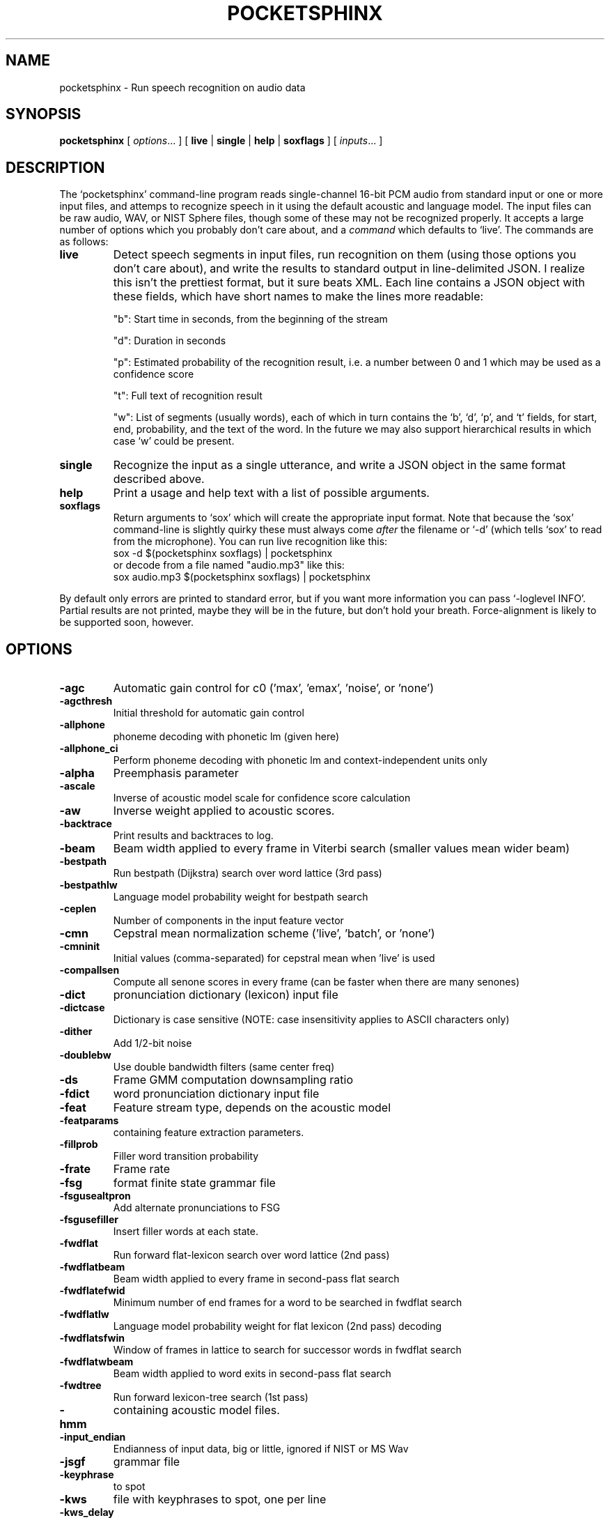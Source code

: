 .TH POCKETSPHINX 1 "2016-04-01"
.SH NAME
pocketsphinx \- Run speech recognition on audio data
.SH SYNOPSIS
.B pocketsphinx
[ \fIoptions\fR... ]
[ \fBlive\fR |
\fBsingle\fR |
\fBhelp\fR |
\fBsoxflags\fR ]
[ \fIinputs\fR... ]
.SH DESCRIPTION
.PP
The ‘\f[CR]pocketsphinx\fP’ command-line program reads single-channel
16-bit PCM audio from standard input or one or more input files, and
attemps to recognize speech in it using the default acoustic and
language model. The input files can be raw audio, WAV, or NIST Sphere
files, though some of these may not be recognized properly.  It
accepts a large number of options which you probably don't care about,
and a \fIcommand\fP which defaults to ‘\f[CR]live\fP’. The commands
are as follows:
.TP
.B live
Detect speech segments in input files, run recognition on them (using
those options you don't care about), and write the results to standard
output in line-delimited JSON. I realize this isn't the prettiest
format, but it sure beats XML. Each line contains a JSON object with
these fields, which have short names to make the lines more readable:
.IP
"b": Start time in seconds, from the beginning of the stream
.IP
"d": Duration in seconds
.IP
"p": Estimated probability of the recognition result, i.e. a number between
0 and 1 which may be used as a confidence score
.IP
"t": Full text of recognition result
.IP
"w": List of segments (usually words), each of which in turn contains the
‘\f[CR]b\fP’, ‘\f[CR]d\fP’, ‘\f[CR]p\fP’, and ‘\f[CR]t\fP’ fields, for
start, end, probability, and the text of the word. In the future we
may also support hierarchical results in which case ‘\f[CR]w\fP’ could
be present.
.TP
.B single
Recognize the input as a single utterance, and write a JSON object in the same format described above.
.TP
.B help
Print a usage and help text with a list of possible arguments.
.TP
.B soxflags
Return arguments to ‘\f[CR]sox\fP’ which will create the appropriate
input format. Note that because the ‘\f[CR]sox\fP’ command-line is
slightly quirky these must always come \fIafter\fP the filename or
‘\f[CR]-d\fP’ (which tells ‘\f[CR]sox\fP’ to read from the
microphone). You can run live recognition like this:
.EX
 sox -d $(pocketsphinx soxflags) | pocketsphinx
.EE
or decode from a file named "audio.mp3" like this:
.EX
sox audio.mp3 $(pocketsphinx soxflags) | pocketsphinx
.EE
.PP
By default only errors are printed to standard error, but if you want more information you can pass ‘\f[CR]-loglevel INFO\fP’. Partial results are not printed, maybe they will be in the future, but don't hold your breath. Force-alignment is likely to be supported soon, however.
.SH OPTIONS
.TP
.B \-agc
Automatic gain control for c0 ('max', 'emax', 'noise', or 'none')
.TP
.B \-agcthresh
Initial threshold for automatic gain control
.TP
.B \-allphone
phoneme decoding with phonetic lm (given here)
.TP
.B \-allphone_ci
Perform phoneme decoding with phonetic lm and context-independent units only
.TP
.B \-alpha
Preemphasis parameter
.TP
.B \-ascale
Inverse of acoustic model scale for confidence score calculation
.TP
.B \-aw
Inverse weight applied to acoustic scores.
.TP
.B \-backtrace
Print results and backtraces to log.
.TP
.B \-beam
Beam width applied to every frame in Viterbi search (smaller values mean wider beam)
.TP
.B \-bestpath
Run bestpath (Dijkstra) search over word lattice (3rd pass)
.TP
.B \-bestpathlw
Language model probability weight for bestpath search
.TP
.B \-ceplen
Number of components in the input feature vector
.TP
.B \-cmn
Cepstral mean normalization scheme ('live', 'batch', or 'none')
.TP
.B \-cmninit
Initial values (comma-separated) for cepstral mean when 'live' is used
.TP
.B \-compallsen
Compute all senone scores in every frame (can be faster when there are many senones)
.TP
.B \-dict
pronunciation dictionary (lexicon) input file
.TP
.B \-dictcase
Dictionary is case sensitive (NOTE: case insensitivity applies to ASCII characters only)
.TP
.B \-dither
Add 1/2-bit noise
.TP
.B \-doublebw
Use double bandwidth filters (same center freq)
.TP
.B \-ds
Frame GMM computation downsampling ratio
.TP
.B \-fdict
word pronunciation dictionary input file
.TP
.B \-feat
Feature stream type, depends on the acoustic model
.TP
.B \-featparams
containing feature extraction parameters.
.TP
.B \-fillprob
Filler word transition probability
.TP
.B \-frate
Frame rate
.TP
.B \-fsg
format finite state grammar file
.TP
.B \-fsgusealtpron
Add alternate pronunciations to FSG
.TP
.B \-fsgusefiller
Insert filler words at each state.
.TP
.B \-fwdflat
Run forward flat-lexicon search over word lattice (2nd pass)
.TP
.B \-fwdflatbeam
Beam width applied to every frame in second-pass flat search
.TP
.B \-fwdflatefwid
Minimum number of end frames for a word to be searched in fwdflat search
.TP
.B \-fwdflatlw
Language model probability weight for flat lexicon (2nd pass) decoding
.TP
.B \-fwdflatsfwin
Window of frames in lattice to search for successor words in fwdflat search 
.TP
.B \-fwdflatwbeam
Beam width applied to word exits in second-pass flat search
.TP
.B \-fwdtree
Run forward lexicon-tree search (1st pass)
.TP
.B \-hmm
containing acoustic model files.
.TP
.B \-input_endian
Endianness of input data, big or little, ignored if NIST or MS Wav
.TP
.B \-jsgf
grammar file
.TP
.B \-keyphrase
to spot
.TP
.B \-kws
file with keyphrases to spot, one per line
.TP
.B \-kws_delay
Delay to wait for best detection score
.TP
.B \-kws_plp
Phone loop probability for keyphrase spotting
.TP
.B \-kws_threshold
Threshold for p(hyp)/p(alternatives) ratio
.TP
.B \-latsize
Initial backpointer table size
.TP
.B \-lda
containing transformation matrix to be applied to features (single-stream features only)
.TP
.B \-ldadim
Dimensionality of output of feature transformation (0 to use entire matrix)
.TP
.B \-lifter
Length of sin-curve for liftering, or 0 for no liftering.
.TP
.B \-lm
trigram language model input file
.TP
.B \-lmctl
a set of language model
.TP
.B \-lmname
language model in \fB\-lmctl\fR to use by default
.TP
.B \-logbase
Base in which all log-likelihoods calculated
.TP
.B \-logfn
to write log messages in
.TP
.B \-loglevel
Minimum level of log messages (DEBUG, INFO, WARN, ERROR)
.TP
.B \-logspec
Write out logspectral files instead of cepstra
.TP
.B \-lowerf
Lower edge of filters
.TP
.B \-lpbeam
Beam width applied to last phone in words
.TP
.B \-lponlybeam
Beam width applied to last phone in single-phone words
.TP
.B \-lw
Language model probability weight
.TP
.B \-maxhmmpf
Maximum number of active HMMs to maintain at each frame (or \fB\-1\fR for no pruning)
.TP
.B \-maxwpf
Maximum number of distinct word exits at each frame (or \fB\-1\fR for no pruning)
.TP
.B \-mdef
definition input file
.TP
.B \-mean
gaussian means input file
.TP
.B \-mfclogdir
to log feature files to
.TP
.B \-min_endfr
Nodes ignored in lattice construction if they persist for fewer than N frames
.TP
.B \-mixw
mixture weights input file (uncompressed)
.TP
.B \-mixwfloor
Senone mixture weights floor (applied to data from \fB\-mixw\fR file)
.TP
.B \-mllr
transformation to apply to means and variances
.TP
.B \-mmap
Use memory-mapped I/O (if possible) for model files
.TP
.B \-ncep
Number of cep coefficients
.TP
.B \-nfft
Size of FFT, or 0 to set automatically (recommended)
.TP
.B \-nfilt
Number of filter banks
.TP
.B \-nwpen
New word transition penalty
.TP
.B \-pbeam
Beam width applied to phone transitions
.TP
.B \-pip
Phone insertion penalty
.TP
.B \-pl_beam
Beam width applied to phone loop search for lookahead
.TP
.B \-pl_pbeam
Beam width applied to phone loop transitions for lookahead
.TP
.B \-pl_pip
Phone insertion penalty for phone loop
.TP
.B \-pl_weight
Weight for phoneme lookahead penalties
.TP
.B \-pl_window
Phoneme lookahead window size, in frames
.TP
.B \-rawlogdir
to log raw audio files to
.TP
.B \-remove_dc
Remove DC offset from each frame
.TP
.B \-remove_noise
Remove noise using spectral subtraction
.TP
.B \-round_filters
Round mel filter frequencies to DFT points
.TP
.B \-samprate
Sampling rate
.TP
.B \-seed
Seed for random number generator; if less than zero, pick our own
.TP
.B \-sendump
dump (compressed mixture weights) input file
.TP
.B \-senlogdir
to log senone score files to
.TP
.B \-senmgau
to codebook mapping input file (usually not needed)
.TP
.B \-silprob
Silence word transition probability
.TP
.B \-smoothspec
Write out cepstral-smoothed logspectral files
.TP
.B \-svspec
specification (e.g., 24,0-11/25,12-23/26-38 or 0-12/13-25/26-38)
.TP
.B \-tmat
state transition matrix input file
.TP
.B \-tmatfloor
HMM state transition probability floor (applied to \fB\-tmat\fR file)
.TP
.B \-topn
Maximum number of top Gaussians to use in scoring.
.TP
.B \-topn_beam
Beam width used to determine top-N Gaussians (or a list, per-feature)
.TP
.B \-toprule
rule for JSGF (first public rule is default)
.TP
.B \-transform
Which type of transform to use to calculate cepstra (legacy, dct, or htk)
.TP
.B \-unit_area
Normalize mel filters to unit area
.TP
.B \-upperf
Upper edge of filters
.TP
.B \-uw
Unigram weight
.TP
.B \-var
gaussian variances input file
.TP
.B \-varfloor
Mixture gaussian variance floor (applied to data from \fB\-var\fR file)
.TP
.B \-varnorm
Variance normalize each utterance (only if CMN == current)
.TP
.B \-verbose
Show input filenames
.TP
.B \-warp_params
defining the warping function
.TP
.B \-warp_type
Warping function type (or shape)
.TP
.B \-wbeam
Beam width applied to word exits
.TP
.B \-wip
Word insertion penalty
.TP
.B \-wlen
Hamming window length
.SH AUTHOR
Written by numerous people at CMU from 1994 onwards.  This manual page
by David Huggins-Daines <dhdaines@gmail.com>
.SH COPYRIGHT
Copyright \(co 1994-2016 Carnegie Mellon University.  See the file
\fILICENSE\fR included with this package for more information.
.br
.SH "SEE ALSO"
.BR pocketsphinx_batch (1),
.BR sphinx_fe (1).
.br
